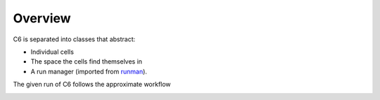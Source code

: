 ========
Overview
========

C6 is separated into classes that abstract:

* Individual cells
* The space the cells find themselves in
* A run manager (imported from `runman`_).

The given run of C6 follows the approximate workflow

.. image:: ./imgs/c6_workflow.png

.. _runman: https://github.com/AllenCellModeling/runman
